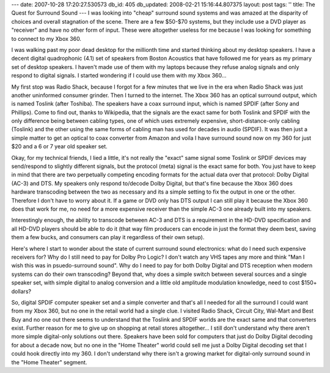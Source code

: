 ---
date: 2007-10-28 17:20:27.530573
db_id: 405
db_updated: 2008-02-21 15:16:44.807375
layout: post
tags: ''
title: The Quest for Surround Sound
---
I was looking into "cheap" surround sound systems and was amazed at the disparity of choices and overall stagnation of the scene.  There are a few $50-$70 systems, but they include use a DVD player as "receiver" and have no other form of input.  These were altogether useless for me because I was looking for something to connect to my Xbox 360.

I was walking past my poor dead desktop for the millionth time and started thinking about my desktop speakers.  I have a decent digital quadrophonic (4.1) set of speakers from Boston Acoustics that have followed me for years as my primary set of desktop speakers.  I haven't made use of them with my laptops because they refuse analog signals and only respond to digital signals.  I started wondering if I could use them with my Xbox 360...

My first stop was Radio Shack, because I forgot for a few minutes that we live in the era when Radio Shack was just another uninformed consumer grinder.  Then I turned to the internet.  The Xbox 360 has an optical surround output, which is named Toslink (after Toshiba).  The speakers have a coax surround input, which is named SPDIF (after Sony and Phillips).  Come to find out, thanks to Wikipedia, that the signals are the exact same for both Toslink and SPDIF with the only difference being between cabling types, one of which uses extremely expensive, short-distance-only cabling (Toslink) and the other using the same forms of cabling man has used for decades in audio (SPDIF).   It was then just a simple matter to get an optical to coax converter from Amazon and voila I have surround sound now on my 360 for just $20 and a 6 or 7 year old speaker set.

Okay, for my technical friends, I lied a little, it's not really the "exact" same signal some Toslink or SPDIF devices may send/respond to slightly different signals, but the protocol (meta) signal is the exact same for both.  You just have to keep in mind that there are two perpetually competing encoding formats for the actual data over that protocol: Dolby Digital (AC-3) and DTS.  My speakers only respond to/decode Dolby Digital, but that's fine because the Xbox 360 does hardware transcoding between the two as necessary and its a simple setting to fix the output in one or the other.  Therefore I don't have to worry about it.  If a game or DVD only has DTS output I can still play it because the Xbox 360 does that work for me, no need for a more expensive receiver than the simple AC-3 one already built into my speakers.

Interestingly enough, the ability to transcode between AC-3 and DTS is a requirement in the HD-DVD specification and all HD-DVD players should be able to do it (that way film producers can encode in just the format they deem best, saving them a few bucks, and consumers can play it regardless of their own setup).

Here's where I start to wonder about the state of current surround sound electronics: what do I need such expensive receivers for?  Why do I still need to pay for Dolby Pro Logic?  I don't watch any VHS tapes any more and think "Man I wish this was in psuedo-surround sound".    Why do I need to pay for both Dolby Digital and DTS reception when modern systems can do their own transcoding?  Beyond that, why does a simple switch between several sources and a single speaker set, with simple digital to analog conversion and a little old amplitude modulation knowledge, need to cost $150+ dollars?

So, digital SPDIF computer speaker set and a simple converter and that's all I needed for all the surround I could want from my Xbox 360, but no one in the retail world had a single clue.  I visited Radio Shack, Circuit City, Wal-Mart and Best Buy and no one out there seems to understand that the Toslink and SPDIF worlds are the exact same and that converters exist.  Further reason for me to give up on shopping at retail stores altogether...  I still don't understand why there aren't more simple digital-only solutions out there.  Speakers have been sold for computers that just do Dolby Digital decoding for about a decade now, but no one in the "Home Theater" world could sell me just a Dolby Digital decoding set that I could hook directly into my 360.  I don't understand why there isn't a growing market for digital-only surround sound in the "Home Theater" segment.